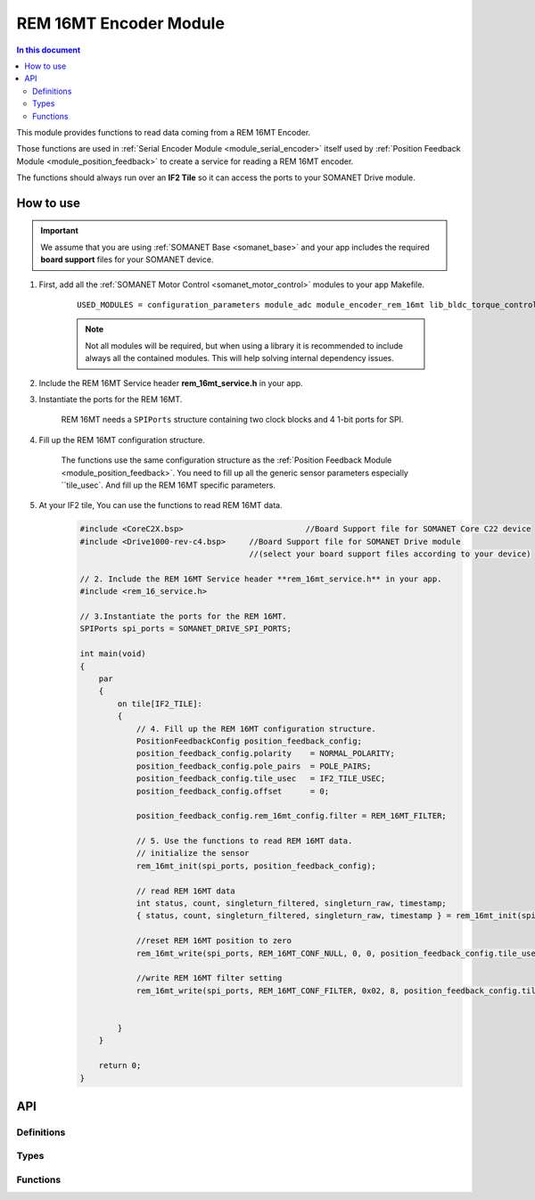 .. _module_encoder_rem_16mt:

=======================
REM 16MT Encoder Module
=======================

.. contents:: In this document
    :backlinks: none
    :depth: 3

This module provides functions to read  data coming from a REM 16MT Encoder.

Those functions are used in :ref:`Serial Encoder Module <module_serial_encoder>` itself used by :ref:`Position Feedback Module <module_position_feedback>` to create a service for reading a REM 16MT encoder.

The functions should always run over an **IF2 Tile** so it can access the ports to
your SOMANET Drive module.

.. cssclass:: github

  `See Module on Public Repository <https://github.com/synapticon/sc_sncn_motorcontrol/tree/master/module_rem_16mt>`_


How to use
==========

.. important:: We assume that you are using :ref:`SOMANET Base <somanet_base>` and your app includes the required **board support** files for your SOMANET device.

.. seealso:: You might find useful the :ref:`REM 16MT Sensor Demo <app_test_rem_16mt>`, which illustrates the use of this module.

1. First, add all the :ref:`SOMANET Motor Control <somanet_motor_control>` modules to your app Makefile.

    ::

        USED_MODULES = configuration_parameters module_adc module_encoder_rem_16mt lib_bldc_torque_control module_board-support module_hall_sensor module_utils module_position_feedback module_pwm module_incremental_encoder module_biss_encoder module_encoder_rem_14 module_serial_encoder module_shared_memory module_spi_master module_watchdog 

    .. note:: Not all modules will be required, but when using a library it is recommended to include always all the contained modules.
          This will help solving internal dependency issues.

2. Include the REM 16MT Service header **rem_16mt_service.h** in your app.

3. Instantiate the ports for the REM 16MT.

     REM 16MT needs a ``SPIPorts`` structure containing two clock blocks and 4 1-bit ports for SPI.

4. Fill up the REM 16MT configuration structure.

     The functions use the same configuration structure as the :ref:`Position Feedback Module <module_position_feedback>`.
     You need to fill up all the generic sensor parameters especially ``tile_usec`.
     And fill up the REM 16MT specific parameters.

5. At your IF2 tile, You can use the functions to read REM 16MT data.
    .. code-block:: c
    
        #include <CoreC2X.bsp>   			//Board Support file for SOMANET Core C22 device 
        #include <Drive1000-rev-c4.bsp>     //Board Support file for SOMANET Drive module 
                                            //(select your board support files according to your device)
        
        // 2. Include the REM 16MT Service header **rem_16mt_service.h** in your app.
        #include <rem_16_service.h>
        
        // 3.Instantiate the ports for the REM 16MT.
        SPIPorts spi_ports = SOMANET_DRIVE_SPI_PORTS;

        int main(void)
        {
            par
            {
                on tile[IF2_TILE]:
                {
                    // 4. Fill up the REM 16MT configuration structure.
                    PositionFeedbackConfig position_feedback_config;
                    position_feedback_config.polarity    = NORMAL_POLARITY;
                    position_feedback_config.pole_pairs  = POLE_PAIRS;
                    position_feedback_config.tile_usec   = IF2_TILE_USEC;
                    position_feedback_config.offset      = 0;

                    position_feedback_config.rem_16mt_config.filter = REM_16MT_FILTER;
                    
                    // 5. Use the functions to read REM 16MT data.
                    // initialize the sensor
                    rem_16mt_init(spi_ports, position_feedback_config);
                    
                    // read REM 16MT data
                    int status, count, singleturn_filtered, singleturn_raw, timestamp;
                    { status, count, singleturn_filtered, singleturn_raw, timestamp } = rem_16mt_init(spi_ports, position_feedback_config.tile_usec);
                    
                    //reset REM 16MT position to zero
                    rem_16mt_write(spi_ports, REM_16MT_CONF_NULL, 0, 0, position_feedback_config.tile_usec)
                    
                    //write REM 16MT filter setting
                    rem_16mt_write(spi_ports, REM_16MT_CONF_FILTER, 0x02, 8, position_feedback_config.tile_usec)
                    
                    
                }
            }

            return 0;
        }

API
===

Definitions
-----------

.. doxygendefine:: DEFAULT_SPI_CLOCK_DIV
.. doxygendefine:: SPI_MASTER_MODE
.. doxygendefine:: SPI_MASTER_SD_CARD_COMPAT
.. doxygendefine:: REM_16MT_TIMEOUT
.. doxygendefine:: REM_16MT_POLLING_TIME
.. doxygendefine:: REM_16MT_CTRL_RESET
.. doxygendefine:: REM_16MT_CONF_DIR
.. doxygendefine:: REM_16MT_CONF_NULL
.. doxygendefine:: REM_16MT_CONF_PRESET
.. doxygendefine:: REM_16MT_CONF_STPRESET
.. doxygendefine:: REM_16MT_CONF_MTPRESET
.. doxygendefine:: REM_16MT_CONF_FILTER
.. doxygendefine:: REM_16MT_CALIB_TBL_SIZE
.. doxygendefine:: REM_16MT_CALIB_TBL_POINT
.. doxygendefine:: REM_16MT_CTRL_SAVE

Types
-----

.. doxygenstruct:: REM_16MTConfig
.. doxygenstruct:: PositionFeedbackConfig
.. doxygenstruct:: SPIPorts

Functions
--------

.. doxygenfunction:: rem_16mt_init
.. doxygenfunction:: rem_16mt_read
.. doxygenfunction:: rem_16mt_read
.. doxygenfunction:: rem_16mt_write

